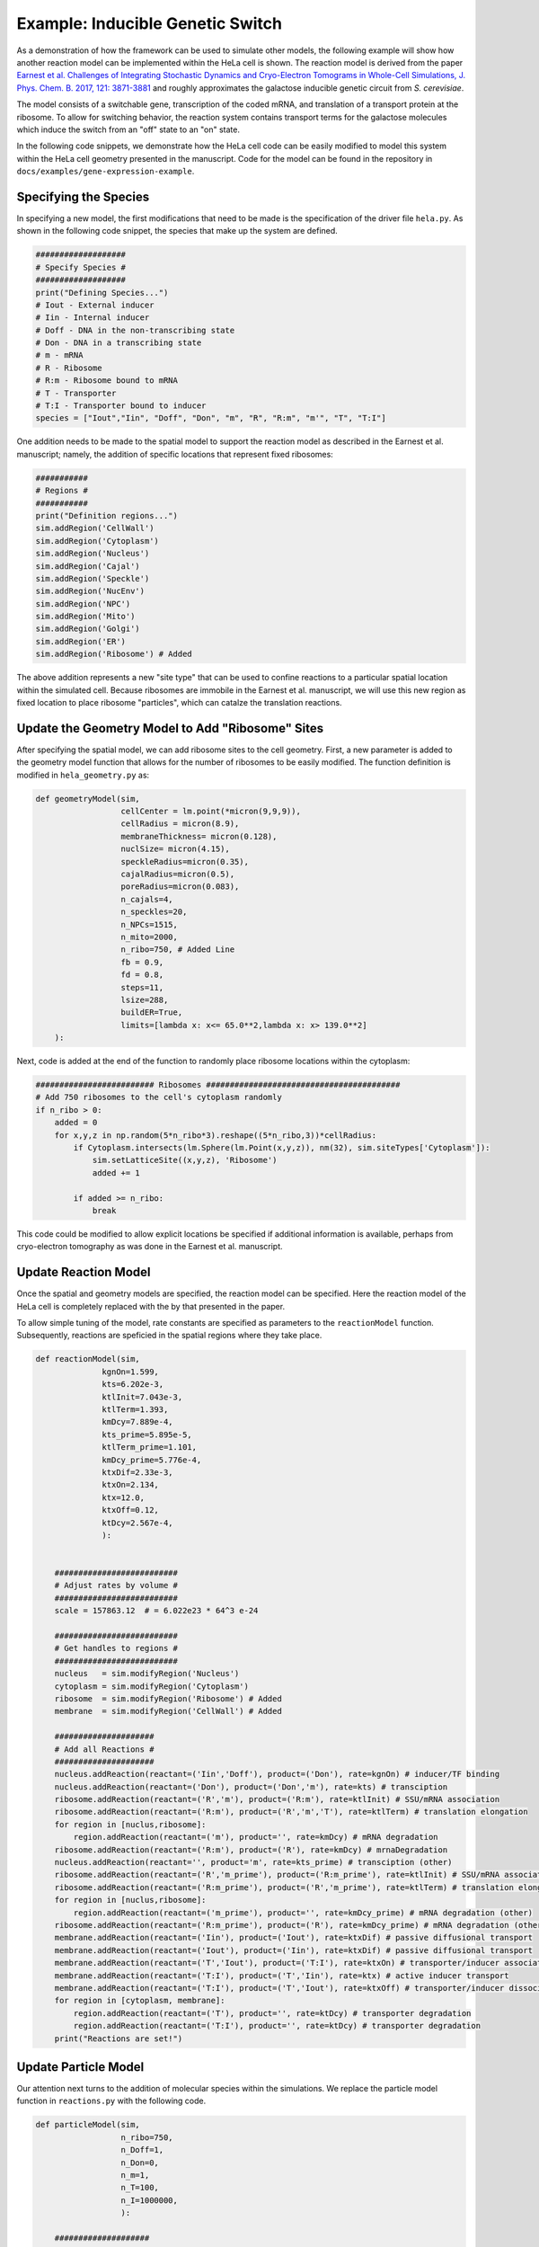 
Example: Inducible Genetic Switch
=================================

As a demonstration of how the framework can be used to simulate other
models, the following example will show how another reaction model
can be implemented within the HeLa cell is shown. The reaction
model is derived from the paper
`Earnest et al. Challenges of Integrating Stochastic Dynamics and Cryo-Electron Tomograms in Whole-Cell Simulations, J. Phys. Chem. B. 2017, 121: 3871-3881 <https://pubs.acs.org/doi/pdf/10.1021/acs.jpcb.7b00672>`_
and roughly approximates the galactose inducible genetic circuit 
from *S. cerevisiae*.

The model consists of a switchable gene, transcription of the 
coded mRNA, and translation of a transport protein at the ribosome.
To allow for switching behavior, the reaction system contains
transport terms for the galactose molecules which induce the 
switch from an "off" state to an "on" state.

In the following code snippets, we demonstrate how the HeLa
cell code can be easily modified to model this system within the
HeLa cell geometry presented in the manuscript. Code for the model
can be found in the repository in ``docs/examples/gene-expression-example``.

Specifying the Species
----------------------
In specifying a new model, the first modifications that need to
be made is the specification of the driver file ``hela.py``. As shown
in the following code snippet, the species that make up the system are 
defined.

.. code-block:: python

    ###################
    # Specify Species #
    ###################
    print("Defining Species...")
    # Iout - External inducer
    # Iin - Internal inducer
    # Doff - DNA in the non-transcribing state
    # Don - DNA in a transcribing state
    # m - mRNA
    # R - Ribosome
    # R:m - Ribosome bound to mRNA
    # T - Transporter
    # T:I - Transporter bound to inducer
    species = ["Iout","Iin", "Doff", "Don", "m", "R", "R:m", "m'", "T", "T:I"]


One addition needs to be made to the spatial model to support the
reaction model as described in the Earnest et al. manuscript; namely, the addition
of specific locations that represent fixed ribosomes:

.. code-block:: python

    ###########
    # Regions #
    ###########
    print("Definition regions...")
    sim.addRegion('CellWall')
    sim.addRegion('Cytoplasm')
    sim.addRegion('Nucleus')
    sim.addRegion('Cajal')
    sim.addRegion('Speckle')
    sim.addRegion('NucEnv')
    sim.addRegion('NPC')
    sim.addRegion('Mito')
    sim.addRegion('Golgi')
    sim.addRegion('ER')
    sim.addRegion('Ribosome') # Added

The above addition represents a new "site type" that can be used
to confine reactions to a particular spatial location within
the simulated cell. Because ribosomes are immobile in the Earnest et al. manuscript,
we will use this new region as fixed location to place ribosome 
"particles", which can catalze the translation reactions.


Update the Geometry Model to Add "Ribosome" Sites
-------------------------------------------------
After specifying the spatial model, we can add ribosome sites to
the cell geometry. First, a new parameter is added to the 
geometry model function that allows for the number of ribosomes
to be easily modified. The function definition is modified in 
``hela_geometry.py`` as:

.. code-block:: python

    def geometryModel(sim,
                      cellCenter = lm.point(*micron(9,9,9)),
                      cellRadius = micron(8.9),
                      membraneThickness= micron(0.128),
                      nuclSize= micron(4.15),
                      speckleRadius=micron(0.35),
                      cajalRadius=micron(0.5),
                      poreRadius=micron(0.083),
                      n_cajals=4,
                      n_speckles=20,
                      n_NPCs=1515,
                      n_mito=2000,
                      n_ribo=750, # Added Line
                      fb = 0.9,
                      fd = 0.8,
                      steps=11,
                      lsize=288,
                      buildER=True,
                      limits=[lambda x: x<= 65.0**2,lambda x: x> 139.0**2]
        ):


Next, code is added at the end of the function to randomly
place ribosome locations within the cytoplasm:

.. code-block:: python

    ######################### Ribosomes #########################################
    # Add 750 ribosomes to the cell's cytoplasm randomly
    if n_ribo > 0:
        added = 0
        for x,y,z in np.random(5*n_ribo*3).reshape((5*n_ribo,3))*cellRadius:
            if Cytoplasm.intersects(lm.Sphere(lm.Point(x,y,z)), nm(32), sim.siteTypes['Cytoplasm']):
                sim.setLatticeSite((x,y,z), 'Ribosome')
                added += 1
                
            if added >= n_ribo:
                break


This code could be modified to allow explicit locations be 
specified if additional information is available, perhaps
from cryo-electron tomography as was done in the Earnest et al. manuscript.


Update Reaction Model
---------------------
Once the spatial and geometry models are specified, the reaction
model can be specified. Here the reaction model of the HeLa
cell is completely replaced with the by that presented in the
paper.

To allow simple tuning of the model, rate constants are specified
as parameters to the ``reactionModel`` function. Subsequently,
reactions are speficied in the spatial regions where they take
place.


.. code-block:: python

    def reactionModel(sim,
                  kgnOn=1.599,
                  kts=6.202e-3,
                  ktlInit=7.043e-3,
                  ktlTerm=1.393,
                  kmDcy=7.889e-4,
                  kts_prime=5.895e-5,
                  ktlTerm_prime=1.101,
                  kmDcy_prime=5.776e-4,
                  ktxDif=2.33e-3,
                  ktxOn=2.134,
                  ktx=12.0,
                  ktxOff=0.12,
                  ktDcy=2.567e-4,
                  ):


        ##########################
        # Adjust rates by volume #
        ##########################
        scale = 157863.12  # = 6.022e23 * 64^3 e-24

        ##########################
        # Get handles to regions #
        ##########################
        nucleus   = sim.modifyRegion('Nucleus')
        cytoplasm = sim.modifyRegion('Cytoplasm')
        ribosome  = sim.modifyRegion('Ribosome') # Added
        membrane  = sim.modifyRegion('CellWall') # Added

        #####################
        # Add all Reactions #
        #####################
        nucleus.addReaction(reactant=('Iin','Doff'), product=('Don'), rate=kgnOn) # inducer/TF binding
        nucleus.addReaction(reactant=('Don'), product=('Don','m'), rate=kts) # transciption
        ribosome.addReaction(reactant=('R','m'), product=('R:m'), rate=ktlInit) # SSU/mRNA association
        ribosome.addReaction(reactant=('R:m'), product=('R','m','T'), rate=ktlTerm) # translation elongation
        for region in [nuclus,ribosome]:
            region.addReaction(reactant=('m'), product='', rate=kmDcy) # mRNA degradation
        ribosome.addReaction(reactant=('R:m'), product=('R'), rate=kmDcy) # mrnaDegradation
        nucleus.addReaction(reactant='', product='m', rate=kts_prime) # transciption (other)
        ribosome.addReaction(reactant=('R','m_prime'), product=('R:m_prime'), rate=ktlInit) # SSU/mRNA association (other)
        ribosome.addReaction(reactant=('R:m_prime'), product=('R','m_prime'), rate=ktlTerm) # translation elongation (other)
        for region in [nuclus,ribosome]:
            region.addReaction(reactant=('m_prime'), product='', rate=kmDcy_prime) # mRNA degradation (other)
        ribosome.addReaction(reactant=('R:m_prime'), product=('R'), rate=kmDcy_prime) # mRNA degradation (other)
        membrane.addReaction(reactant=('Iin'), product=('Iout'), rate=ktxDif) # passive diffusional transport
        membrane.addReaction(reactant=('Iout'), product=('Iin'), rate=ktxDif) # passive diffusional transport
        membrane.addReaction(reactant=('T','Iout'), product=('T:I'), rate=ktxOn) # transporter/inducer association
        membrane.addReaction(reactant=('T:I'), product=('T','Iin'), rate=ktx) # active inducer transport
        membrane.addReaction(reactant=('T:I'), product=('T','Iout'), rate=ktxOff) # transporter/inducer dissociation
        for region in [cytoplasm, membrane]:
            region.addReaction(reactant=('T'), product='', rate=ktDcy) # transporter degradation
            region.addReaction(reactant=('T:I'), product='', rate=ktDcy) # transporter degradation
        print("Reactions are set!")


Update Particle Model
---------------------
Our attention next turns to the addition of molecular species
within the simulations. We replace the particle model function
in ``reactions.py`` with the following code.

.. code-block:: python

    def particleModel(sim,
                      n_ribo=750,
                      n_Doff=1,
                      n_Don=0,
                      n_m=1,
                      n_T=100,
                      n_I=1000000,
                      ):
    
        ####################
        # Add all Species #
        ###################
    
        sim.addParticles(species='R', region='Ribosome', count= n_ribo)
        sim.addParticles(species='T', region='CellWall', count= n_T)
        sim.addParticles(species='Doff', region='Nucleus', count= n_Doff)
        sim.addParticles(species='Don', region='Nucleus', count= n_Don)
        sim.addParticles(species='m', region='Nucleus', count=n_m)
        sim.addParticles(species='Iout', region='extra', count=n_I)
    
        print("Particles were added!")

Genes and mRNA are initialized in the nucleus, with values
extracted from the manuscript, while inducer is placed
in the extracellular space. In this case the "default" site
type is named "extra" which we take to be extracellular. 
Finally, ribosomes are seeded in the "Ribosome" site type.
As we will see in the next section, the ribosomes are given 
difussion constant of 0 (or more precisely, no diffusion 
constant is set) and thus are immobile during the simulation.

Update Diffusion Model
----------------------
Finally, we specify the diffusion properties of each of the
species within and between regions. While for specific choices
for diffusion and transition between regions we refer the
reader to the Earnest et al. manuscript, we will point out
a few features. First, the inducers are both allowed to diffuse
on the membrane at their unhindered diffusion rates. This is
equivalent to having inducer on the "outside" and "inside"
surface of the membrane respectively. The transition through
the membrane is handled via reactions as seen above. The
transition rates onto and off of the membrane could be modelled
explicitly via transition reactions (e.g., ``setTwoWayDiffusionRate``),
however, because active and diffusive transport are modelled,
we model these processes via reactions. Second, diffusion through
the nuclear pore is modelled as unhindered, in a fashion much different
than that in the HeLa cell manuscript. Third, the transporter
is "captured" on the membrane via a uni-directional transition
via the ``setTransitionRate`` function.

.. code-block:: python

    def diffusionModel(sim,
                       d_mRNA = 0.5e-12,
                       d_protein = 1.0e-12,
                       d_inducer = 2.045e-12,
                       d_proteinMembrane = 0.01e-12,
                       )
    
        ##########################
        # Get handles to regions #
        ##########################
        nucleus   = sim.modifyRegion('Nucleus')
        npc       = sim.modifyRegion('NPC')
        cytoplasm = sim.modifyRegion('Cytoplasm')
        ribosome  = sim.modifyRegion('Ribosome')
        membrane  = sim.modifyRegion('CellWall')
        extracellular = sim.modifyRegion('extra')
    
        #######################
        # Set diffusion rates #
        #######################
        ## Membrane
        for region in [extra, membrane]:
            # Allow the external inducer to diffuse in the
            #  extracellular space and on the "extracellular" side of the membrane
            region.setDiffusionRate(species='Iout', rate=d_inducer)
    
        # Allow "intracellular" inducer to difuse on the membrane
        membrane.setDiffusionRate(species='Iin', rate=d_inducer)
    
        # Allow inducers to move from extracellular/cytoplasm onto their
        #  respective sideds of the membrane
        sim.setTwoWayTransitionRate(species='Iin', one='Cytoplasm', two='membrane', rate=d_inducer)
        sim.setTwoWayTransitionRate(species='Iout', one='extra', two='membrane', rate=d_inducer)
    
        # Protein is "captured" at the membrane
        sim.setTransitionRate(species="T", via="Cytoplasm", to="Membrane", rate=d_protein)
    
        # Diffusion of the transport protein on the membrane
        membrane.setDiffusionRate(species="T", rate=d_proteinMembrane)
    
    
        ## Nuclear Pore
        for species, diffusionRate in [("m", d_mRNA), ("T", d_protein), ("Iin", d_inducer)]
            # Let mRNA and protein diffuse in and out of cytoplasm region into the nuclear pore
            sim.setTwoWayTransitionRate(species=species, one='Cytoplasm', two='NPC', rate=diffusionRate)
            # Let mRNA and protein diffuse in and out of nuclear region into the nuclear pore
            sim.setTwoWayTransitionRate(species=species, one='Nucleus', two='NPC', rate=diffusionRate)
    
    
        ## Ribosome
        for species, diffusionRate in [("m",d_mRNA), ("T",d_protein)]:
            # Allow unbound mRNA and protein to move in and out of
            #  "Ribosome" locations
            sim.setTwoWayTransitionRate(species=species, one='Cytoplasm', two='Ribosome', rate=diffusionRate)
    
    
        ## Individual Regions
        for region in [nucleus, cytoplasm, ribosome, npc]:
            # All of the following species can live anywhere
            region.setDiffusionRate(species='Iin', rate=d_inducer)
            region.setDiffusionRate(species='m', rate=d_mRNA)
            region.setDiffusionRate(species='T', rate=d_protein)
    
    
        # Don't allow the gene or ribosomes to diffuse...
        #  Do nothing!


With the above reactions, the standard ``hela.py`` driver can be
used to construct cells of various geometries, or sets of simulations
with varying rate/diffusion constants or particle numbers as described 
in previous examples.


Final Notes
-----------
While the above code is illustrative of how the a different 
reaction model could be modeled within the HeLa cell, we note
that the model is implemented as presented in the paper, which
is tailored for a cell the size of an average yeast microbe.
A proper treament would require modifiying particle numbers
to account for the differences in size between a yeast and a HeLa
cell, and diffusion and reaction rates that are appropriate
for a genetic switch in a Human cell. That said, it exemplifies
how the code can be easily modified to model processes
not originally anticipated in our HeLa cell manuscript.

